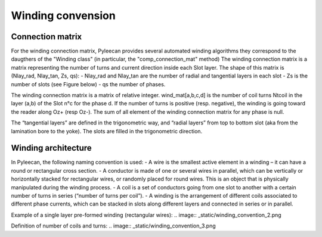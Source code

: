 ##################
Winding convension
##################

Connection matrix
-----------------
For the winding connection matrix, Pyleecan provides several automated winding algorithms they correspond to the daugthers of the "Winding class" (in particular, the "comp_connection_mat" method)
The winding connection matrix is a matrix representing the number of turns and current direction inside each Slot layer. The shape of this matrix is
(Nlay_rad, Nlay_tan, Zs, qs):
- Nlay_rad and Nlay_tan are the number of radial and tangential layers in each slot
- Zs is the number of slots (see Figure below)
- qs the number of phases. 

The winding connection matrix is a matrix of relative integer. wind_mat[a,b,c,d] is the number of coil turns Ntcoil in the layer (a,b) of the Slot n°c for the phase d. If the number of turns is positive (resp. negative), the winding is going toward the reader along Oz+ (resp Oz-). The sum of all element of the winding connection matrix for any phase is null.

The “tangential layers” are defined in the trigonometric way, and “radial layers” from top to bottom slot (aka from the lamination bore to the yoke). The slots are filled in the trigonometric direction. 

.. image:: _static/winding_convention_1.png

Winding architecture
--------------------
In Pyleecan, the following naming convention is used:
- A wire is the smallest active element in a winding – it can have a round or rectangular cross section.
- A conductor is made of one or several wires in parallel, which can be vertically or horizontally stacked for rectangular wires, or randomly placed for round wires. This is an object that is physically manipulated during the winding process.
- A coil is a set of conductors going from one slot to another with a certain number of turns in series (“number of turns per coil”).
- A winding is the arrangement of different coils associated to different phase currents, which can be stacked in slots along different layers and connected in series or in parallel.

Example of a single layer pre-formed winding (rectangular wires):
.. image:: _static/winding_convention_2.png

Definition of number of coils and turns:
.. image:: _static/winding_convention_3.png